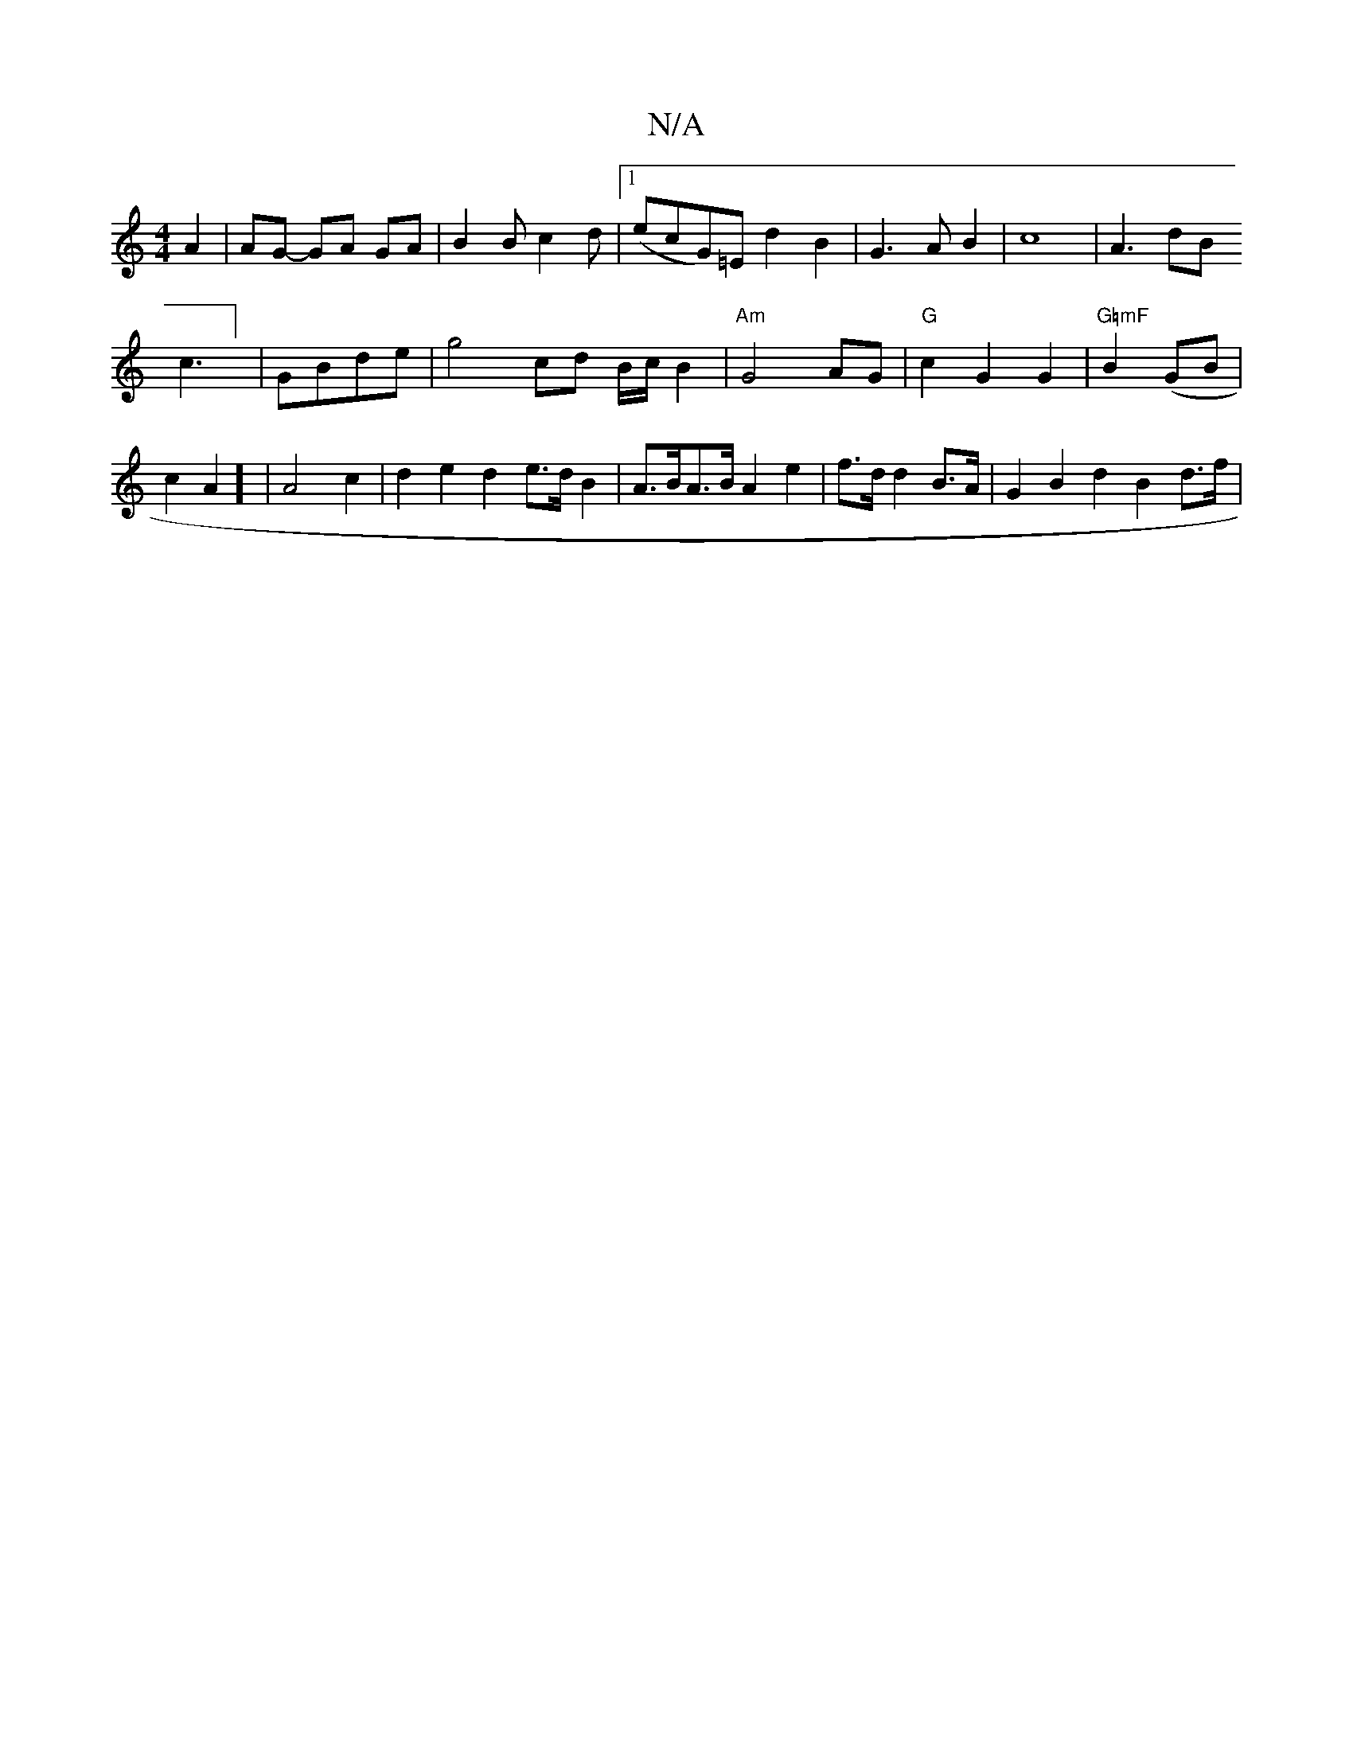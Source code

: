X:1
T:N/A
M:4/4
R:N/A
K:Cmajor
 A2 |   AG- GA GA|B2 Bc2d |1 (ecG)=Ed2B2|G3AB2|c8-|A3dB!c3] |- GBde | g4 cd B/c/2 B2 | "Am"G4 AG | "G" c2 G2 G2|"G=mF"B2 (GB|
c2A2] | A4-c2|d2 e2 d2 e>dB2|A>BA>B A2 e2 | f>d d2B>A | G2 B2 d2B2- d>f | 